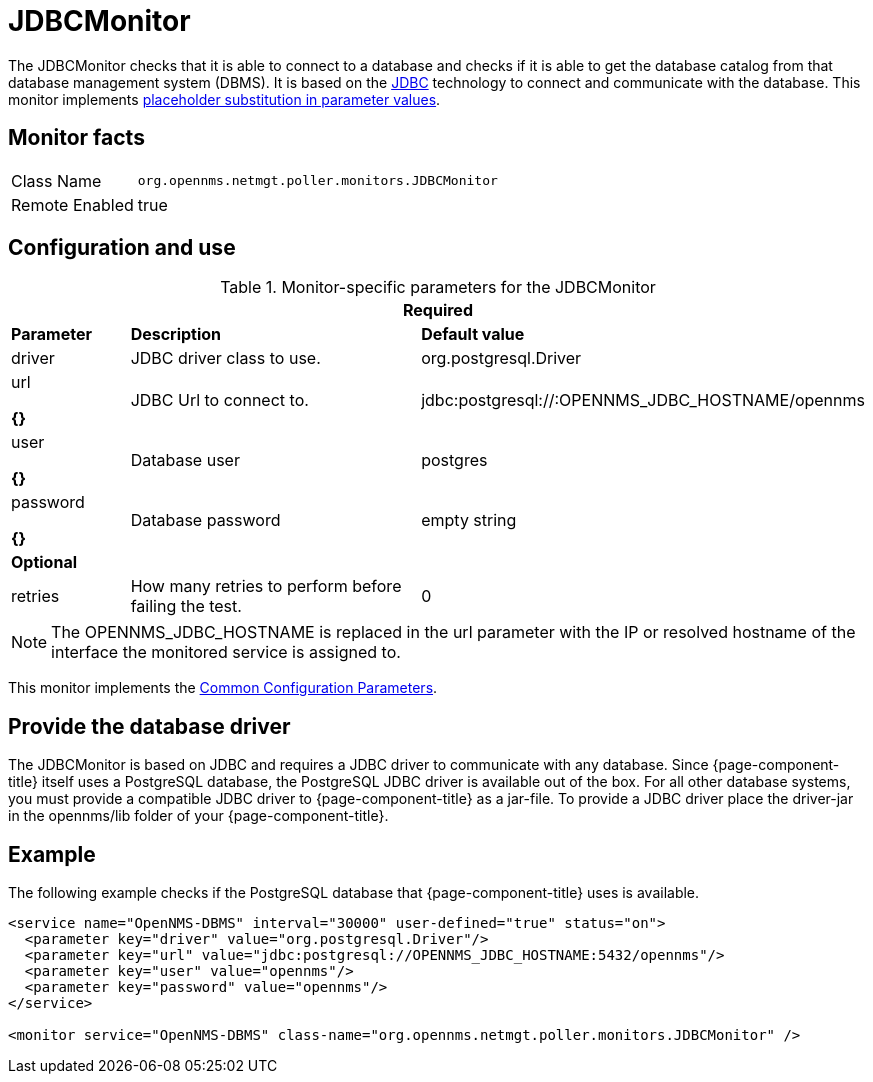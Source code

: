 
= JDBCMonitor

The JDBCMonitor checks that it is able to connect to a database and checks if it is able to get the database catalog from that database management system (DBMS).
It is based on the http://www.oracle.com/technetwork/java/javase/jdbc/index.html[JDBC] technology to connect and communicate with the database.
This monitor implements <<service-assurance/monitors/introduction.adoc#ga-service-assurance-monitors-placeholder-substitution-parameters, placeholder substitution in parameter values>>.

== Monitor facts

[options="autowidth"]
|===
| Class Name     | `org.opennms.netmgt.poller.monitors.JDBCMonitor`
| Remote Enabled | true
|===

== Configuration and use

.Monitor-specific parameters for the JDBCMonitor
[options="header"]
[cols="1,3,2"]
|===
3+|*Required*
|*Parameter*  | *Description*                                                        |*Default value*
| driver   | JDBC driver class to use. | org.postgresql.Driver
| url 

*{}*     | JDBC Url to connect to. |jdbc:postgresql://:OPENNMS_JDBC_HOSTNAME/opennms
| user 

*{}*  
    | Database user                                                      | postgres
| password 

*{}*  
| Database password | empty string
3+|*Optional*

| retries | How many retries to perform before failing the test.       | 0
|===

NOTE: The OPENNMS_JDBC_HOSTNAME is replaced in the url parameter with the IP or resolved hostname of the interface the monitored service is assigned to.

This monitor implements the <<service-assurance/monitors/introduction.adoc#ga-service-assurance-monitors-common-parameters, Common Configuration Parameters>>.

== Provide the database driver

The JDBCMonitor is based on JDBC and requires a JDBC driver to communicate with any database.
Since {page-component-title} itself uses a PostgreSQL database, the PostgreSQL JDBC driver is available out of the box.
For all other database systems, you must provide a compatible JDBC driver to {page-component-title} as a jar-file.
To provide a JDBC driver place the driver-jar in the opennms/lib folder of your {page-component-title}.


== Example

The following example checks if the PostgreSQL database that {page-component-title} uses is available.

[source, xml]
----
<service name="OpenNMS-DBMS" interval="30000" user-defined="true" status="on">
  <parameter key="driver" value="org.postgresql.Driver"/>
  <parameter key="url" value="jdbc:postgresql://OPENNMS_JDBC_HOSTNAME:5432/opennms"/>
  <parameter key="user" value="opennms"/>
  <parameter key="password" value="opennms"/>
</service>

<monitor service="OpenNMS-DBMS" class-name="org.opennms.netmgt.poller.monitors.JDBCMonitor" />
----
